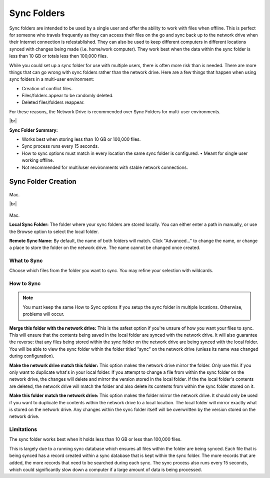 .. _Sync Folders:
============
Sync Folders
============
Sync folders are intended to be used by a single user and offer the ability to work with files when offline. This is  perfect for someone who travels frequently as they can access their files on the go and sync back up to the network drive when their Internet connection is re!established. They can also be used to keep different computers in different locations synced with changes being made (i.e. home/work computer). They work best when the data within the sync folder is less than 10 GB or totals less then 100,000 files.

While you could set up a sync folder for use with multiple users, there is often more risk than is needed. There are more things that can go wrong with sync folders rather than the network drive. Here are a few things that happen when using sync folders in a multi-user environment:

* Creation of conflict files.
* Files/folders appear to be randomly deleted.
* Deleted files/folders reappear.

For these reasons, the Network Drive is recommended over Sync Folders for multi-user environments.

|br|

**Sync Folder Summary:**

* Works best when storing less than 10 GB or 100,000 files.
* Sync process runs every 15 seconds.
* How to sync options must match in every location the same sync folder is configured. • Meant for single user working offline.
* Not recommended for multi!user environments with stable network connections.

Sync Folder Creation
====================
.. figure:: _static/015/sf3.png
  :width: 650px
Mac.

|br|

.. figure:: _static/015/sf4.png
  :width: 500px
Mac.

**Local Sync Folder:** The folder where your sync folders are stored locally. You can either enter a path in manually, or use the Browse option to select the local folder.

**Remote Sync Name:** By default, the name of both folders will match. Click "Advanced..." to change the name, or change a  place to store the folder on the network drive. The name cannot be changed once created.

What to Sync
^^^^^^^^^^^^
Choose which files from the folder you want to sync. You may refine your selection with wildcards.

How to Sync
^^^^^^^^^^^
.. Note:: You must keep the same How to Sync options if you setup the sync folder in multiple locations. Otherwise, problems will occur.

**Merge this folder with the network drive:** This is the safest option if you're unsure of how you want your files to sync. This will ensure that the contents being saved in the local folder are synced with the network drive. It will also guarantee the reverse: that any files being stored within the sync folder on the network drive are being synced with the local folder. You will be able to view the sync folder within the folder titled “sync” on the network drive (unless its name was changed during configuration).

**Make the network drive match this folder:** This option makes the network drive mirror the folder. Only use this if you only want to duplicate what's in your local folder. If you attempt to change a file from within the sync folder on the network drive, the changes will delete and mirror the version stored in the local folder. If the the local folder's contents are deleted, the  network drive will match the folder and also delete its contents from within the sync folder stored on it.

**Make this folder match the network drive:** This option makes the folder mirror the network drive. It should only be used if you want to duplicate the contents within the network drive to a local location. The local folder will mirror exactly what is stored on the network drive. Any changes within the sync folder itself will be overwritten by the version stored on the network drive.

Limitations
^^^^^^^^^^^
The sync folder works best when it holds less than 10 GB or less than 100,000 files.

This is largely due to a running sync database which ensures all files within the folder are being synced. Each file that is being synced has a record created within a sync database that is kept within the sync folder. The more records that are added, the more records that need to be searched during each sync. The sync process also runs every 15 seconds, which could significantly slow down a computer if a large amount of data is being processed.

.. |br| raw:: html

   <br />
